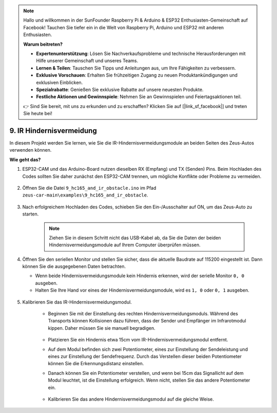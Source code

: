 .. note::

    Hallo und willkommen in der SunFounder Raspberry Pi & Arduino & ESP32 Enthusiasten-Gemeinschaft auf Facebook! Tauchen Sie tiefer ein in die Welt von Raspberry Pi, Arduino und ESP32 mit anderen Enthusiasten.

    **Warum beitreten?**

    - **Expertenunterstützung**: Lösen Sie Nachverkaufsprobleme und technische Herausforderungen mit Hilfe unserer Gemeinschaft und unseres Teams.
    - **Lernen & Teilen**: Tauschen Sie Tipps und Anleitungen aus, um Ihre Fähigkeiten zu verbessern.
    - **Exklusive Vorschauen**: Erhalten Sie frühzeitigen Zugang zu neuen Produktankündigungen und exklusiven Einblicken.
    - **Spezialrabatte**: Genießen Sie exklusive Rabatte auf unsere neuesten Produkte.
    - **Festliche Aktionen und Gewinnspiele**: Nehmen Sie an Gewinnspielen und Feiertagsaktionen teil.

    👉 Sind Sie bereit, mit uns zu erkunden und zu erschaffen? Klicken Sie auf [|link_sf_facebook|] und treten Sie heute bei!

9. IR Hindernisvermeidung
==============================

In diesem Projekt werden Sie lernen, wie Sie die IR-Hindernisvermeidungsmodule an beiden Seiten des Zeus-Autos verwenden können.

**Wie geht das?**

#. ESP32-CAM und das Arduino-Board nutzen dieselben RX (Empfang) und TX (Senden) Pins. Beim Hochladen des Codes sollten Sie daher zunächst den ESP32-CAM trennen, um mögliche Konflikte oder Probleme zu vermeiden.

    .. image:: img/unplug_cam.png
        :width: 400
        :align: center

#. Öffnen Sie die Datei ``9_hc165_and_ir_obstacle.ino`` im Pfad ``zeus-car-main\examples\9_hc165_and_ir_obstacle``.

    .. raw:: html

        <iframe src=https://create.arduino.cc/editor/sunfounder01/3486be01-6b0e-4e84-86f6-9bdadafa1f48/preview?embed style="height:510px;width:100%;margin:10px 0" frameborder=0></iframe>

#. Nach erfolgreichem Hochladen des Codes, schieben Sie den Ein-/Ausschalter auf ON, um das Zeus-Auto zu starten.

    .. note::
        Ziehen Sie in diesem Schritt nicht das USB-Kabel ab, da Sie die Daten der beiden Hindernisvermeidungsmodule auf Ihrem Computer überprüfen müssen.

#. Öffnen Sie den seriellen Monitor und stellen Sie sicher, dass die aktuelle Baudrate auf 115200 eingestellt ist. Dann können Sie die ausgegebenen Daten betrachten.

   * Wenn beide Hindernisvermeidungsmodule kein Hindernis erkennen, wird der serielle Monitor ``0, 0`` ausgeben.
   * Halten Sie Ihre Hand vor eines der Hindernisvermeidungsmodule, wird es ``1, 0`` oder ``0, 1`` ausgeben.

    .. image:: img/ar_serial.png

#. Kalibrieren Sie das IR-Hindernisvermeidungsmodul.

    * Beginnen Sie mit der Einstellung des rechten Hindernisvermeidungsmoduls. Während des Transports können Kollisionen dazu führen, dass der Sender und Empfänger im Infrarotmodul kippen. Daher müssen Sie sie manuell begradigen.

            .. raw:: html

                <video loop autoplay muted style = "max-width:80%">
                    <source src="../_static/video/toggle_avoid.mp4"  type="video/mp4">
                    Ihr Browser unterstützt das Video-Tag nicht.
                </video>

            .. raw:: html
                
                <br/> <br/>  

    * Platzieren Sie ein Hindernis etwa 15cm vom IR-Hindernisvermeidungsmodul entfernt.
    * Auf dem Modul befinden sich zwei Potentiometer, eines zur Einstellung der Sendeleistung und eines zur Einstellung der Sendefrequenz. Durch das Verstellen dieser beiden Potentiometer können Sie die Erkennungsdistanz einstellen.
    * Danach können Sie ein Potentiometer verstellen, und wenn bei 15cm das Signallicht auf dem Modul leuchtet, ist die Einstellung erfolgreich. Wenn nicht, stellen Sie das andere Potentiometer ein.

        .. image:: img/zeus_ir_avoid.jpg

    * Kalibrieren Sie das andere Hindernisvermeidungsmodul auf die gleiche Weise.
